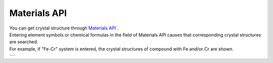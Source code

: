 Materials API
=============

| You can get crystal structure through `Materials API <https://materialsproject.org/>`_ .
| Entering element symbols or chemical formulas in the field of Materials API causes that
  corresponding crystal structures are searched.
| For example, 
  if "Fe-Cr" system is entered, the crystal structures of compound with Fe and/or Cr are shown.

+--------------------------------------------------------+
| .. image:: ../../img/imgMaterialProject_search00.png   |
|    :scale: 30 %                                        |
|    :align: center                                      |
+--------------------------------------------------------+

